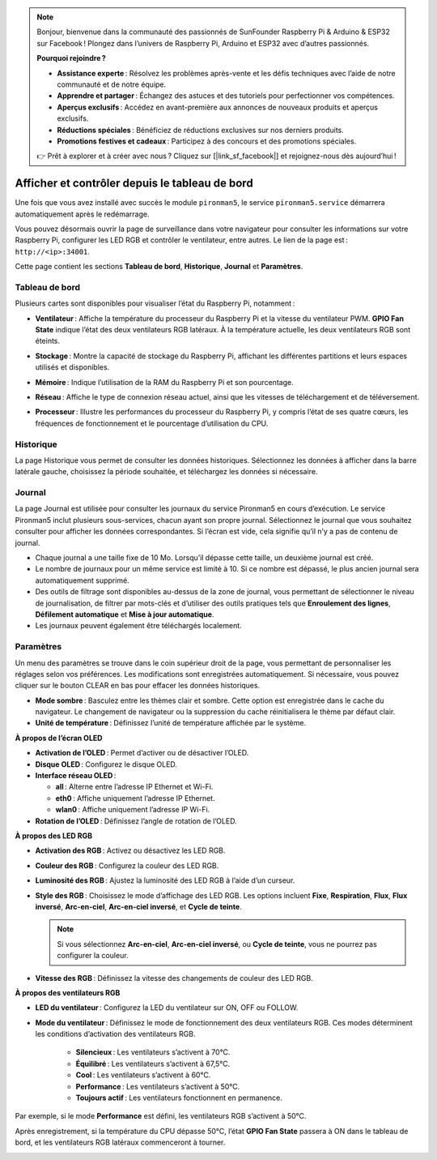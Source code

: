 .. note::

    Bonjour, bienvenue dans la communauté des passionnés de SunFounder Raspberry Pi & Arduino & ESP32 sur Facebook ! Plongez dans l’univers de Raspberry Pi, Arduino et ESP32 avec d’autres passionnés.

    **Pourquoi rejoindre ?**

    - **Assistance experte** : Résolvez les problèmes après-vente et les défis techniques avec l’aide de notre communauté et de notre équipe.
    - **Apprendre et partager** : Échangez des astuces et des tutoriels pour perfectionner vos compétences.
    - **Aperçus exclusifs** : Accédez en avant-première aux annonces de nouveaux produits et aperçus exclusifs.
    - **Réductions spéciales** : Bénéficiez de réductions exclusives sur nos derniers produits.
    - **Promotions festives et cadeaux** : Participez à des concours et des promotions spéciales.

    👉 Prêt à explorer et à créer avec nous ? Cliquez sur [|link_sf_facebook|] et rejoignez-nous dès aujourd’hui !

.. _view_control_dashboard:

Afficher et contrôler depuis le tableau de bord
=====================================================

Une fois que vous avez installé avec succès le module ``pironman5``, le service ``pironman5.service`` démarrera automatiquement après le redémarrage.

Vous pouvez désormais ouvrir la page de surveillance dans votre navigateur pour consulter les informations sur votre Raspberry Pi, configurer les LED RGB et contrôler le ventilateur, entre autres. Le lien de la page est : ``http://<ip>:34001``.

Cette page contient les sections **Tableau de bord**, **Historique**, **Journal** et **Paramètres**.

.. image:: img/dashboard_tab_new.jpg

  
Tableau de bord
------------------

Plusieurs cartes sont disponibles pour visualiser l’état du Raspberry Pi, notamment :

* **Ventilateur** : Affiche la température du processeur du Raspberry Pi et la vitesse du ventilateur PWM. **GPIO Fan State** indique l’état des deux ventilateurs RGB latéraux. À la température actuelle, les deux ventilateurs RGB sont éteints.

  .. image:: img/dashboard_pwm_fan.png
    :width: 90%

* **Stockage** : Montre la capacité de stockage du Raspberry Pi, affichant les différentes partitions et leurs espaces utilisés et disponibles.

  .. image:: img/dashboard_storage.png
    :width: 90%

* **Mémoire** : Indique l’utilisation de la RAM du Raspberry Pi et son pourcentage.

  .. image:: img/dashboard_memory.png
    :width: 90%

* **Réseau** : Affiche le type de connexion réseau actuel, ainsi que les vitesses de téléchargement et de téléversement.

  .. image:: img/dashboard_network.png
    :width: 90%

* **Processeur** : Illustre les performances du processeur du Raspberry Pi, y compris l’état de ses quatre cœurs, les fréquences de fonctionnement et le pourcentage d’utilisation du CPU.

  .. image:: img/dashboard_processor.png
    :width: 90%


Historique
-------------

La page Historique vous permet de consulter les données historiques. Sélectionnez les données à afficher dans la barre latérale gauche, choisissez la période souhaitée, et téléchargez les données si nécessaire.

.. image:: img/dashboard_history1.png
  :width: 90%

.. image:: img/dashboard_history2.png
  :width: 90%

Journal
----------

La page Journal est utilisée pour consulter les journaux du service Pironman5 en cours d’exécution. Le service Pironman5 inclut plusieurs sous-services, chacun ayant son propre journal. Sélectionnez le journal que vous souhaitez consulter pour afficher les données correspondantes. Si l’écran est vide, cela signifie qu’il n’y a pas de contenu de journal.

* Chaque journal a une taille fixe de 10 Mo. Lorsqu’il dépasse cette taille, un deuxième journal est créé.
* Le nombre de journaux pour un même service est limité à 10. Si ce nombre est dépassé, le plus ancien journal sera automatiquement supprimé.
* Des outils de filtrage sont disponibles au-dessus de la zone de journal, vous permettant de sélectionner le niveau de journalisation, de filtrer par mots-clés et d’utiliser des outils pratiques tels que **Enroulement des lignes**, **Défilement automatique** et **Mise à jour automatique**.
* Les journaux peuvent également être téléchargés localement.

.. image:: img/dashboard_log1.png
  :width: 90%

.. image:: img/dashboard_log2.png
  :width: 90%

Paramètres
-------------

Un menu des paramètres se trouve dans le coin supérieur droit de la page, vous permettant de personnaliser les réglages selon vos préférences. Les modifications sont enregistrées automatiquement. Si nécessaire, vous pouvez cliquer sur le bouton CLEAR en bas pour effacer les données historiques.

.. image:: img/Dark_mode_and_Temperature.jpg
  :width: 600

* **Mode sombre** : Basculez entre les thèmes clair et sombre. Cette option est enregistrée dans le cache du navigateur. Le changement de navigateur ou la suppression du cache réinitialisera le thème par défaut clair.
* **Unité de température** : Définissez l’unité de température affichée par le système.

**À propos de l’écran OLED**

.. image:: img/OLED_Sreens.jpg
  :width: 600

* **Activation de l’OLED** : Permet d’activer ou de désactiver l’OLED.
* **Disque OLED** : Configurez le disque OLED.
* **Interface réseau OLED** : 

  * **all** : Alterne entre l’adresse IP Ethernet et Wi-Fi.
  * **eth0** : Affiche uniquement l’adresse IP Ethernet.
  * **wlan0** : Affiche uniquement l’adresse IP Wi-Fi.

* **Rotation de l’OLED** : Définissez l’angle de rotation de l’OLED.

**À propos des LED RGB**

.. image:: img/RGB_LEDS.jpg
  :width: 600

* **Activation des RGB** : Activez ou désactivez les LED RGB.
* **Couleur des RGB** : Configurez la couleur des LED RGB.
* **Luminosité des RGB** : Ajustez la luminosité des LED RGB à l’aide d’un curseur.
* **Style des RGB** : Choisissez le mode d’affichage des LED RGB. Les options incluent **Fixe**, **Respiration**, **Flux**, **Flux inversé**, **Arc-en-ciel**, **Arc-en-ciel inversé**, et **Cycle de teinte**.

  .. note::

     Si vous sélectionnez **Arc-en-ciel**, **Arc-en-ciel inversé**, ou **Cycle de teinte**, vous ne pourrez pas configurer la couleur.

* **Vitesse des RGB** : Définissez la vitesse des changements de couleur des LED RGB.

**À propos des ventilateurs RGB**

.. image:: img/RGB_fans.png
  :width: 600

* **LED du ventilateur** : Configurez la LED du ventilateur sur ON, OFF ou FOLLOW.
* **Mode du ventilateur** : Définissez le mode de fonctionnement des deux ventilateurs RGB. Ces modes déterminent les conditions d’activation des ventilateurs RGB.

    * **Silencieux** : Les ventilateurs s’activent à 70°C.
    * **Équilibré** : Les ventilateurs s’activent à 67,5°C.
    * **Cool** : Les ventilateurs s’activent à 60°C.
    * **Performance** : Les ventilateurs s’activent à 50°C.
    * **Toujours actif** : Les ventilateurs fonctionnent en permanence.

Par exemple, si le mode **Performance** est défini, les ventilateurs RGB s’activent à 50°C.

Après enregistrement, si la température du CPU dépasse 50°C, l’état **GPIO Fan State** passera à ON dans le tableau de bord, et les ventilateurs RGB latéraux commenceront à tourner.

.. image:: img/dashboard_rgbfan_on.png
  :width: 300
